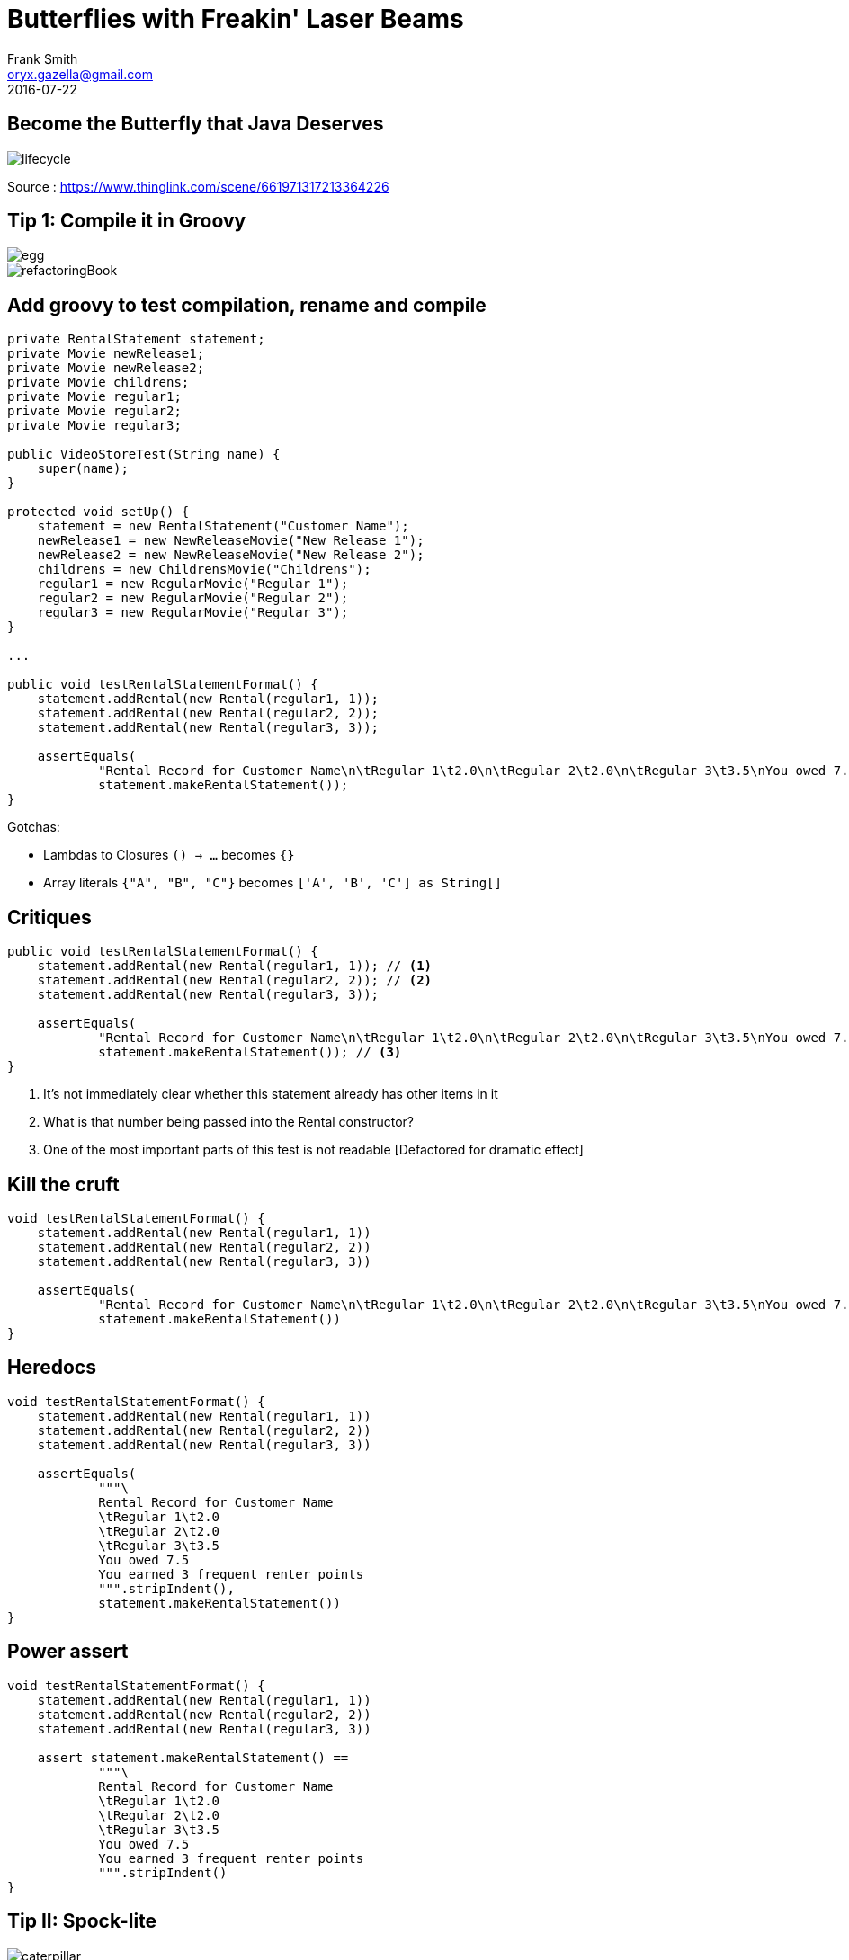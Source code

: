 = Butterflies with Freakin' Laser Beams
Frank Smith <oryx.gazella@gmail.com>
2016-07-22
:deckjs_transition: fade
:navigation:
:goto:
ifndef::imagesdir[:imagesdir: images]

== Become the Butterfly that Java Deserves

image::lifecycle.jpg[scaledwidth=75%]

Source : https://www.thinglink.com/scene/661971317213364226

== Tip 1: Compile it in Groovy

image::egg.jpg[scaledwidth=75%,float="left"]
image::refactoringBook.jpg[scalewidth=75%]


== Add groovy to test compilation, rename and compile
[source,java]
----
private RentalStatement statement;
private Movie newRelease1;
private Movie newRelease2;
private Movie childrens;
private Movie regular1;
private Movie regular2;
private Movie regular3;

public VideoStoreTest(String name) {
    super(name);
}

protected void setUp() {
    statement = new RentalStatement("Customer Name");
    newRelease1 = new NewReleaseMovie("New Release 1");
    newRelease2 = new NewReleaseMovie("New Release 2");
    childrens = new ChildrensMovie("Childrens");
    regular1 = new RegularMovie("Regular 1");
    regular2 = new RegularMovie("Regular 2");
    regular3 = new RegularMovie("Regular 3");
}

...

public void testRentalStatementFormat() {
    statement.addRental(new Rental(regular1, 1));
    statement.addRental(new Rental(regular2, 2));
    statement.addRental(new Rental(regular3, 3));

    assertEquals(
            "Rental Record for Customer Name\n\tRegular 1\t2.0\n\tRegular 2\t2.0\n\tRegular 3\t3.5\nYou owed 7.5\nYou earned 3 frequent renter points\n",
            statement.makeRentalStatement());
}
----

Gotchas:

- Lambdas to Closures `() -> ...` becomes `{}`
- Array literals `{"A", "B", "C"}` becomes `['A', 'B', 'C'] as String[]`

== Critiques

[source,groovy]
----
public void testRentalStatementFormat() {
    statement.addRental(new Rental(regular1, 1)); // <1>
    statement.addRental(new Rental(regular2, 2)); // <2>
    statement.addRental(new Rental(regular3, 3));

    assertEquals(
            "Rental Record for Customer Name\n\tRegular 1\t2.0\n\tRegular 2\t2.0\n\tRegular 3\t3.5\nYou owed 7.5\nYou earned 3 frequent renter points\n",
            statement.makeRentalStatement()); // <3>
}
----
<1> It's not immediately clear whether this statement already has other items in it
<2> What is that number being passed into the Rental constructor?
<3> One of the most important parts of this test is not readable [Defactored for dramatic effect]

== Kill the cruft

[source,groovy]
----
void testRentalStatementFormat() {
    statement.addRental(new Rental(regular1, 1))
    statement.addRental(new Rental(regular2, 2))
    statement.addRental(new Rental(regular3, 3))

    assertEquals(
            "Rental Record for Customer Name\n\tRegular 1\t2.0\n\tRegular 2\t2.0\n\tRegular 3\t3.5\nYou owed 7.5\nYou earned 3 frequent renter points\n",
            statement.makeRentalStatement())
}
----

== Heredocs
[source,groovy]
----
void testRentalStatementFormat() {
    statement.addRental(new Rental(regular1, 1))
    statement.addRental(new Rental(regular2, 2))
    statement.addRental(new Rental(regular3, 3))

    assertEquals(
            """\
            Rental Record for Customer Name
            \tRegular 1\t2.0
            \tRegular 2\t2.0
            \tRegular 3\t3.5
            You owed 7.5
            You earned 3 frequent renter points
            """.stripIndent(),
            statement.makeRentalStatement())
}
----

== Power assert
[source,groovy]
----
void testRentalStatementFormat() {
    statement.addRental(new Rental(regular1, 1))
    statement.addRental(new Rental(regular2, 2))
    statement.addRental(new Rental(regular3, 3))

    assert statement.makeRentalStatement() ==
            """\
            Rental Record for Customer Name
            \tRegular 1\t2.0
            \tRegular 2\t2.0
            \tRegular 3\t3.5
            You owed 7.5
            You earned 3 frequent renter points
            """.stripIndent()
}
----

== Tip II: Spock-lite

image::caterpillar.jpg[scaledwidth=75%,float="left"]
image::spock.gif[scaledwidth=75%]

== Plumbing
[source,groovy]
----
class VideoStoreTest extends TestCase {
// ...
}
----

[source,groovy]
----
class VideoStoreTest extends Specification {
// ...
}
----

[source,groovy]
----
protected void setUp() {
// ...
}
----

[source,groovy]
----
def setup() {
// ...
}
----

== And the test...

[source,groovy]
----
void testSingleNewReleaseStatement() {
    statement.addRental(new Rental(newRelease1, 3))
    statement.makeRentalStatement()
    assert statement.amountOwed == 9.0 as double
    assert statement.frequentRenterPoints == 2 as int
}
----

[source,groovy]
----
def 'New releases cost £3 / day and earn 2 frequent renter points'() { // <1>
    expect: // <2>
    statement.addRental(new Rental(newRelease1, 3))
    statement.makeRentalStatement()
    statement.amountOwed == 9.0 as double // <3>
    statement.frequentRenterPoints == 2 as int // <3>
}
----

<1> void -> def and STRINGS AS METHOD NAMES!
<2> Label, minimum thing necessary for a test to be picked up as a spock test
<3> No need for an explicit assert statement

== Tip III: Idiomatic spock
image::chrysalis.jpg[scaledwidth=75%]

[source,groovy]
----
def 'New releases cost £3 / day and earn 2 frequent renter points'() {
    given:
    statement.addRental(new Rental(newRelease1, 3))

    when:
    statement.makeRentalStatement()

    then:
    statement.amountOwed == 9.0 as double
    statement.frequentRenterPoints == 2 as int
}
----

== Tip IV: Specification by example
image::emerging.jpg[scaledwidth=100%]

[source,groovy]
----
@Unroll("The roman numeral #romanNumeral is equivalent to #decimalNumber")
def "Basic roman numerals"() {
    expect:
    RomanConverter.Convert(romanNumeral) == decimalNumber

    where:
    romanNumeral | decimalNumber
    "I"          | 1
    "V"          | 5
    "X"          | 10
    "L"          | 50
    "C"          | 100
    "D"          | 500
    "M"          | 1000
}
----

== Let's compare

image::ping_pong.jpeg[scaledwidth=100%]

== Nah

image::avicii.jpg[scaledwidth=100%]

== Tip V: Make your own language
image::butterfly.jpg[scaledwidth=100%]

== Choose your own adventure
image::choose.jpg[scaledwidth=100%]

== Option 1 - BetaMax Edition

[source,groovy]
----
def 'Rental statements show the cost of every movie rental, the total owed and the frequent renter points'() {
    given:
    def statement = aStatement {
        customerName "Valyssa Imes"
        rentals {
            regularMovie {
                title "Centy Awful Season 1"
                days 1
            }
            regularMovie {
                title "Centy Awful Season 2"
                days 2
            }
            regularMovie {
                title "Centy Awful Season 3"
                days 3
            }
        }
    }

    expect:
    statement.makeRentalStatement() ==
            '''\
            Rental Record for Valyssa Imes
            \tCenty Awful Season 1\t2.0
            \tCenty Awful Season 2\t2.0
            \tCenty Awful Season 3\t3.5
            You owed 7.5
            You earned 3 frequent renter points
            '''.stripIndent()
}
----

== Option 2 - Butterfly Edition

[source,groovy]
----
def "Removes dragonflies and lasers that collide"() {
    given:
    def scene = aScene {
        butterfly {
            x 3f
            y 3f
        }
        lasers aLaser {
            x 0f
            y 0f
            acceleration 0f
            velocity 0f
        }
        dragonflies aDragonfly {
            x 0f
            y 0f
        }
    }

    expect:
    with(gameLogic.applyLogic(scene, Stub(ButterflyControls))) {
        dragonflies.empty
        lasers.empty
        explosions == [anExplosion {
            position Vector2D.of(0f, 0f)
        }]
    }
}
----

== Let's go
image::live.jpg[scaledwidth=75%]

== More complex example

[source,groovy]
----
def "Throws an UnauthorizedUserException when any userId matrix parameter is already supplied in the request URI"() {
    given:
    def containerRequestContext = aContainerRequestContext(
            {
                 header "Authorization", "sessionId"
            },
            {
                matrixParam "userId", "someId"
                matrixParam "userId", "anotherId"
            })

    when:
    filter.filter(containerRequestContext)

    then:
    0 * resolutionService.resolveUserIdFromSessionId("sessionId") >> "resolvedId"
    thrown UnauthorizedUserException
}
----
